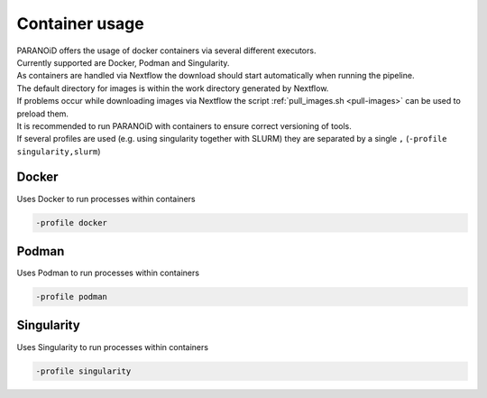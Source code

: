 .. _section-container:

Container usage
===============

| PARANOiD offers the usage of docker containers via several different executors.
| Currently supported are Docker, Podman and Singularity.
| As containers are handled via Nextflow the download should start automatically when running the pipeline.
| The default directory for images is within the work directory generated by Nextflow.
| If problems occur while downloading images via Nextflow the script :ref:`pull_images.sh <pull-images>` can be used to preload them.
| It is recommended to run PARANOiD with containers to ensure correct versioning of tools.
| If several profiles are used (e.g. using singularity together with SLURM) they are separated by a single ``,`` (``-profile singularity,slurm``)

.. _container-docker:

Docker
------

Uses Docker to run processes within containers

.. code-block:: shell

    -profile docker


.. _container-podman:

Podman
------

Uses Podman to run processes within containers

.. code-block:: shell

    -profile podman


.. _container-singularity:

Singularity
-----------

Uses Singularity to run processes within containers

.. code-block:: shell

    -profile singularity